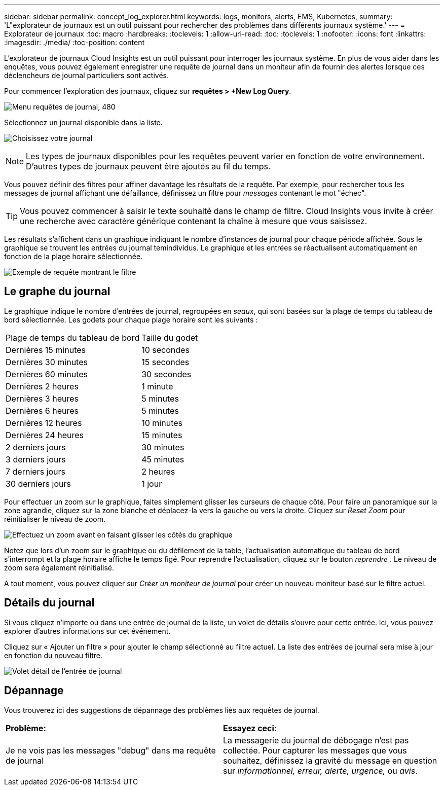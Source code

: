 ---
sidebar: sidebar 
permalink: concept_log_explorer.html 
keywords: logs, monitors, alerts, EMS, Kubernetes, 
summary: 'L"explorateur de journaux est un outil puissant pour rechercher des problèmes dans différents journaux système.' 
---
= Explorateur de journaux
:toc: macro
:hardbreaks:
:toclevels: 1
:allow-uri-read: 
:toc: 
:toclevels: 1
:nofooter: 
:icons: font
:linkattrs: 
:imagesdir: ./media/
:toc-position: content


[role="lead"]
L'explorateur de journaux Cloud Insights est un outil puissant pour interroger les journaux système. En plus de vous aider dans les enquêtes, vous pouvez également enregistrer une requête de journal dans un moniteur afin de fournir des alertes lorsque ces déclencheurs de journal particuliers sont activés.

Pour commencer l'exploration des journaux, cliquez sur *requêtes > +New Log Query*.

image:LogExplorerMenu.png["Menu requêtes de journal, 480"]

Sélectionnez un journal disponible dans la liste.

image:LogExplorer_2022.png["Choisissez votre journal"]


NOTE: Les types de journaux disponibles pour les requêtes peuvent varier en fonction de votre environnement. D'autres types de journaux peuvent être ajoutés au fil du temps.

Vous pouvez définir des filtres pour affiner davantage les résultats de la requête. Par exemple, pour rechercher tous les messages de journal affichant une défaillance, définissez un filtre pour _messages_ contenant le mot "échec".


TIP: Vous pouvez commencer à saisir le texte souhaité dans le champ de filtre. Cloud Insights vous invite à créer une recherche avec caractère générique contenant la chaîne à mesure que vous saisissez.

Les résultats s'affichent dans un graphique indiquant le nombre d'instances de journal pour chaque période affichée. Sous le graphique se trouvent les entrées du journal temindividus. Le graphique et les entrées se réactualisent automatiquement en fonction de la plage horaire sélectionnée.

image:LogExplorer_QueryForFailed.png["Exemple de requête montrant le filtre"]



== Le graphe du journal

Le graphique indique le nombre d'entrées de journal, regroupées en _seaux_, qui sont basées sur la plage de temps du tableau de bord sélectionnée. Les godets pour chaque plage horaire sont les suivants :

|===


| Plage de temps du tableau de bord | Taille du godet 


| Dernières 15 minutes | 10 secondes 


| Dernières 30 minutes | 15 secondes 


| Dernières 60 minutes | 30 secondes 


| Dernières 2 heures | 1 minute 


| Dernières 3 heures | 5 minutes 


| Dernières 6 heures | 5 minutes 


| Dernières 12 heures | 10 minutes 


| Dernières 24 heures | 15 minutes 


| 2 derniers jours | 30 minutes 


| 3 derniers jours | 45 minutes 


| 7 derniers jours | 2 heures 


| 30 derniers jours | 1 jour 
|===
Pour effectuer un zoom sur le graphique, faites simplement glisser les curseurs de chaque côté. Pour faire un panoramique sur la zone agrandie, cliquez sur la zone blanche et déplacez-la vers la gauche ou vers la droite. Cliquez sur _Reset Zoom_ pour réinitialiser le niveau de zoom.

image:LogExplorer_Zoom_2.png["Effectuez un zoom avant en faisant glisser les côtés du graphique"]

Notez que lors d'un zoom sur le graphique ou du défilement de la table, l'actualisation automatique du tableau de bord s'interrompt et la plage horaire affiche le temps figé. Pour reprendre l'actualisation, cliquez sur le bouton _reprendre_ image:ResumeButton.png[""]. Le niveau de zoom sera également réinitialisé.

A tout moment, vous pouvez cliquer sur _Créer un moniteur de journal_ pour créer un nouveau moniteur basé sur le filtre actuel.



== Détails du journal

Si vous cliquez n'importe où dans une entrée de journal de la liste, un volet de détails s'ouvre pour cette entrée. Ici, vous pouvez explorer d'autres informations sur cet événement.

Cliquez sur « Ajouter un filtre » pour ajouter le champ sélectionné au filtre actuel. La liste des entrées de journal sera mise à jour en fonction du nouveau filtre.

image:LogExplorer_DetailPane.png["Volet détail de l'entrée de journal"]



== Dépannage

Vous trouverez ici des suggestions de dépannage des problèmes liés aux requêtes de journal.

|===


| *Problème:* | *Essayez ceci:* 


| Je ne vois pas les messages "debug" dans ma requête de journal | La messagerie du journal de débogage n'est pas collectée. Pour capturer les messages que vous souhaitez, définissez la gravité du message en question sur _informationnel, erreur, alerte, urgence,_ ou _avis_. 
|===